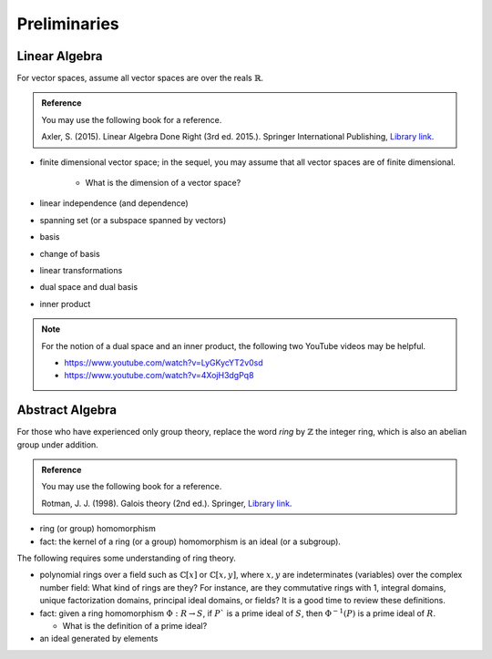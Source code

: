 *************
Preliminaries
*************

Linear Algebra
==============

For vector spaces, assume all vector spaces are over the reals :math:`\mathbb{R}`. 

.. admonition:: Reference

  You may use the following book for a reference. 

  | Axler, S. (2015). Linear Algebra Done Right (3rd ed. 2015.). Springer International Publishing, `Library link <https://csu-sb.primo.exlibrisgroup.com/permalink/01CALS_USB/122a7o7/alma991011070947602916>`_.

- finite dimensional vector space; in the sequel, you may assume that all vector spaces are of finite dimensional. 

    - What is the dimension of a vector space?
  
- linear independence (and dependence)
- spanning set (or a subspace spanned by vectors)
- basis
- change of basis 
- linear transformations 
- dual space and dual basis 
- inner product

.. Note::

  For the notion of a dual space and an inner product, the following two YouTube videos may be helpful.

  - https://www.youtube.com/watch?v=LyGKycYT2v0sd
  - https://www.youtube.com/watch?v=4XojH3dgPq8


Abstract Algebra
================

For those who have experienced only group theory, replace the word *ring* by :math:`\mathbb{Z}` the integer ring, which is also an abelian group under addition.

.. admonition:: Reference 
  
  You may use the following book for a reference. 

  Rotman, J. J. (1998). Galois theory (2nd ed.). Springer, `Library link <https://csu-sb.primo.exlibrisgroup.com/permalink/01CALS_USB/1nhgh2e/cdi_globaltitleindex_catalog_18054724>`_.

- ring (or group) homomorphism
- fact: the kernel of a ring (or a group) homomorphism is an ideal (or a subgroup). 

The following requires some understanding of ring theory.

- polynomial rings over a field such as :math:`\mathbb{C}[x]` or :math:`\mathbb{C}[x,y]`, where :math:`x,y` are indeterminates (variables) over the complex number field: What kind of rings are they? For instance, are they commutative rings with 1, integral domains, unique factorization domains, principal ideal domains, or fields? It is a good time to review these definitions.
  
- fact: given a ring homomorphism :math:`\Phi: R \to S`, if :math:`P`` is a prime ideal of :math:`S`, then :math:`\Phi^{-1}(P)` is a prime ideal of :math:`R`.

  - What is the definition of a prime ideal?

- an ideal generated by elements
  
